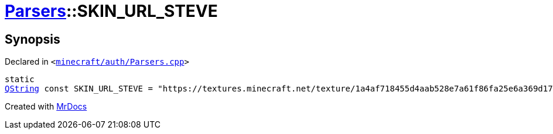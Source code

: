 [#Parsers-00namespace-SKIN_URL_STEVE]
= xref:Parsers.adoc[Parsers]::SKIN&lowbar;URL&lowbar;STEVE
:relfileprefix: ../../
:mrdocs:


== Synopsis

Declared in `&lt;https://github.com/PrismLauncher/PrismLauncher/blob/develop/launcher/minecraft/auth/Parsers.cpp#L224[minecraft&sol;auth&sol;Parsers&period;cpp]&gt;`

[source,cpp,subs="verbatim,replacements,macros,-callouts"]
----
static
xref:QString.adoc[QString] const SKIN&lowbar;URL&lowbar;STEVE = &quot;https&colon;&sol;&sol;textures&period;minecraft&period;net&sol;texture&sol;1a4af718455d4aab528e7a61f86fa25e6a369d1768dcb13f7df319a713eb810b&quot;;
----



[.small]#Created with https://www.mrdocs.com[MrDocs]#
